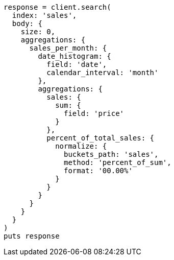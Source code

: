 [source, ruby]
----
response = client.search(
  index: 'sales',
  body: {
    size: 0,
    aggregations: {
      sales_per_month: {
        date_histogram: {
          field: 'date',
          calendar_interval: 'month'
        },
        aggregations: {
          sales: {
            sum: {
              field: 'price'
            }
          },
          percent_of_total_sales: {
            normalize: {
              buckets_path: 'sales',
              method: 'percent_of_sum',
              format: '00.00%'
            }
          }
        }
      }
    }
  }
)
puts response
----
